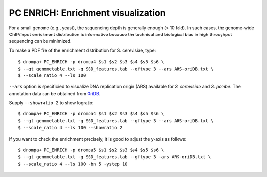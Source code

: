 PC ENRICH: Enrichment visualization
-----------------------------------------

For a small genome (e.g., yeast), the sequencing depth is generally enough (> 10 fold).
In such cases, the genome-wide ChIP/Input enrichment distribution is informative because the
technical and biological bias in high throughput sequencing can be minimized.

To make a PDF file of the enrichment distribution for S. cerevisiae, type::

  $ drompa+ PC_ENRICH -p drompa4 $s1 $s2 $s3 $s4 $s5 $s6 \
  $ --gt genometable.txt -g SGD_features.tab --gftype 3 --ars ARS-oriDB.txt \
  $ --scale_ratio 4 --ls 100

``--ars`` option is specificied to visualize DNA replication origin (ARS) available for *S. cerevisiae* and *S. pombe*. The annotation data can be obtained from `OriDB <http://cerevisiae.oridb.org/>`_.

Supply ``--showratio 2`` to show logratio::

  $ drompa+ PC_ENRICH -p drompa4 $s1 $s2 $s3 $s4 $s5 $s6 \
  $ --gt genometable.txt -g SGD_features.tab --gftype 3 --ars ARS-oriDB.txt \
  $ --scale_ratio 4 --ls 100 --showratio 2



If you want to check the enrichment precisely, it is good to adjust the y-axis as follows::

  $ drompa+ PC_ENRICH -p drompa5 $s1 $s2 $s3 $s4 $s5 $s6 \
  $ --gt genometable.txt -g SGD_features.tab --gftype 3 -ars ARS-oriDB.txt \
  $ --scale_ratio 4 --ls 100 -bn 5 -ystep 10


